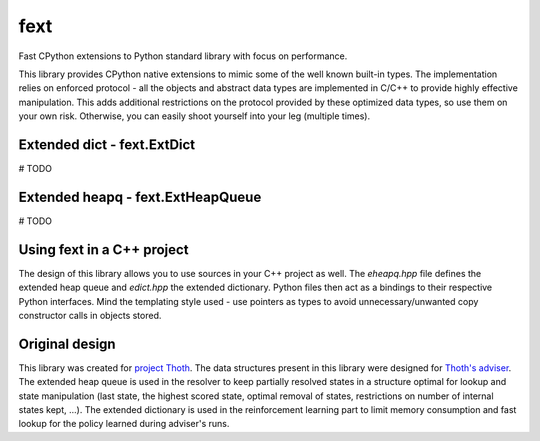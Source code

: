 fext
----

Fast CPython extensions to Python standard library with focus on performance.

This library provides CPython native extensions to mimic some of the well known
built-in types. The implementation relies on enforced protocol - all the
objects and abstract data types are implemented in C/C++ to provide highly
effective manipulation. This adds additional restrictions on the protocol
provided by these optimized data types, so use them on your own risk. Otherwise,
you can easily shoot yourself into your leg (multiple times).

Extended dict - fext.ExtDict
=============================

# TODO

Extended heapq - fext.ExtHeapQueue
==================================

# TODO

Using fext in a C++ project
===========================

The design of this library allows you to use sources in your C++ project as
well. The `eheapq.hpp` file defines the extended heap queue and `edict.hpp` the
extended dictionary. Python files then act as a bindings to their respective
Python interfaces. Mind the templating style used - use pointers as types to
avoid unnecessary/unwanted copy constructor calls in objects stored.

Original design
===============

This library was created for `project Thoth
<https://github.com/thoth-station>`_. The data structures present in this
library were designed for `Thoth's adviser
<https://github.com/thoth-station/adviser>`_. The extended heap queue is used
in the resolver to keep partially resolved states in a structure optimal for
lookup and state manipulation (last state, the highest scored state, optimal
removal of states, restrictions on number of internal states kept, ...). The
extended dictionary is used in the reinforcement learning part to limit memory
consumption and fast lookup for the policy learned during adviser's runs.
